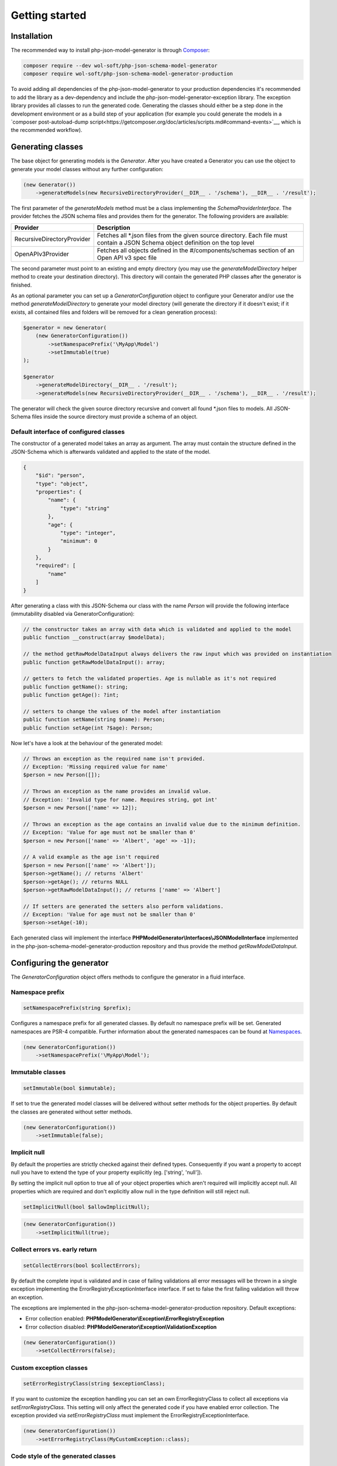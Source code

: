 Getting started
===============

Installation
------------

The recommended way to install php-json-model-generator is through `Composer <http://getcomposer.org>`_:

.. code-block:: rconsole

    composer require --dev wol-soft/php-json-schema-model-generator
    composer require wol-soft/php-json-schema-model-generator-production

To avoid adding all dependencies of the php-json-model-generator to your production dependencies it's recommended to add the library as a dev-dependency and include the php-json-model-generator-exception library. The exception library provides all classes to run the generated code. Generating the classes should either be a step done in the development environment or as a build step of your application (for example you could generate the models in a `composer post-autoload-dump script<https://getcomposer.org/doc/articles/scripts.md#command-events>`__, which is the recommended workflow).

Generating classes
------------------

The base object for generating models is the *Generator*. After you have created a Generator you can use the object to generate your model classes without any further configuration:

.. code-block:: php

    (new Generator())
        ->generateModels(new RecursiveDirectoryProvider(__DIR__ . '/schema'), __DIR__ . '/result');

The first parameter of the *generateModels* method must be a class implementing the *SchemaProviderInterface*. The provider fetches the JSON schema files and provides them for the generator. The following providers are available:

=========================== ===========
Provider                    Description
=========================== ===========
RecursiveDirectoryProvider  Fetches all *.json files from the given source directory. Each file must contain a JSON Schema object definition on the top level
OpenAPIv3Provider           Fetches all objects defined in the #/components/schemas section of an Open API v3 spec file
=========================== ===========

The second parameter must point to an existing and empty directory (you may use the *generateModelDirectory* helper method to create your destination directory). This directory will contain the generated PHP classes after the generator is finished.

As an optional parameter you can set up a *GeneratorConfiguration* object to configure your Generator and/or use the method *generateModelDirectory* to generate your model directory (will generate the directory if it doesn't exist; if it exists, all contained files and folders will be removed for a clean generation process):

.. code-block:: php

    $generator = new Generator(
        (new GeneratorConfiguration())
            ->setNamespacePrefix('\MyApp\Model')
            ->setImmutable(true)
    );

    $generator
        ->generateModelDirectory(__DIR__ . '/result');
        ->generateModels(new RecursiveDirectoryProvider(__DIR__ . '/schema'), __DIR__ . '/result');

The generator will check the given source directory recursive and convert all found \*.json files to models. All JSON-Schema files inside the source directory must provide a schema of an object.

Default interface of configured classes
^^^^^^^^^^^^^^^^^^^^^^^^^^^^^^^^^^^^^^^

The constructor of a generated model takes an array as argument. The array must contain the structure defined in the JSON-Schema which is afterwards validated and applied to the state of the model.

.. code-block:: json

    {
        "$id": "person",
        "type": "object",
        "properties": {
            "name": {
                "type": "string"
            },
            "age": {
                "type": "integer",
                "minimum": 0
            }
        },
        "required": [
            "name"
        ]
    }

After generating a class with this JSON-Schema our class with the name `Person` will provide the following interface (immutability disabled via GeneratorConfiguration):

.. code-block:: php

    // the constructor takes an array with data which is validated and applied to the model
    public function __construct(array $modelData);

    // the method getRawModelDataInput always delivers the raw input which was provided on instantiation
    public function getRawModelDataInput(): array;

    // getters to fetch the validated properties. Age is nullable as it's not required
    public function getName(): string;
    public function getAge(): ?int;

    // setters to change the values of the model after instantiation
    public function setName(string $name): Person;
    public function setAge(int ?$age): Person;

Now let's have a look at the behaviour of the generated model:

.. code-block:: php

    // Throws an exception as the required name isn't provided.
    // Exception: 'Missing required value for name'
    $person = new Person([]);

    // Throws an exception as the name provides an invalid value.
    // Exception: 'Invalid type for name. Requires string, got int'
    $person = new Person(['name' => 12]);

    // Throws an exception as the age contains an invalid value due to the minimum definition.
    // Exception: 'Value for age must not be smaller than 0'
    $person = new Person(['name' => 'Albert', 'age' => -1]);

    // A valid example as the age isn't required
    $person = new Person(['name' => 'Albert']);
    $person->getName(); // returns 'Albert'
    $person->getAge(); // returns NULL
    $person->getRawModelDataInput(); // returns ['name' => 'Albert']

    // If setters are generated the setters also perform validations.
    // Exception: 'Value for age must not be smaller than 0'
    $person->setAge(-10);

Each generated class will implement the interface **PHPModelGenerator\\Interfaces\\JSONModelInterface** implemented in the php-json-schema-model-generator-production repository and thus provide the method *getRawModelDataInput*.

Configuring the generator
-------------------------

The *GeneratorConfiguration* object offers methods to configure the generator in a fluid interface.

Namespace prefix
^^^^^^^^^^^^^^^^

.. code-block:: php

    setNamespacePrefix(string $prefix);

Configures a namespace prefix for all generated classes. By default no namespace prefix will be set. Generated namespaces are PSR-4 compatible.
Further information about the generated namespaces can be found at `Namespaces <generic/namespaces.html>`__.

.. code-block:: php

    (new GeneratorConfiguration())
        ->setNamespacePrefix('\MyApp\Model');

Immutable classes
^^^^^^^^^^^^^^^^^

.. code-block:: php

    setImmutable(bool $immutable);

If set to true the generated model classes will be delivered without setter methods for the object properties. By default the classes are generated without setter methods.

.. code-block:: php

    (new GeneratorConfiguration())
        ->setImmutable(false);

Implicit null
^^^^^^^^^^^^^

By default the properties are strictly checked against their defined types. Consequently if you want a property to accept null you have to extend the type of your property explicitly (eg. ['string', 'null']).

By setting the implicit null option to true all of your object properties which aren't required will implicitly accept null. All properties which are required and don't explicitly allow null in the type definition will still reject null.

.. code-block:: php

    setImplicitNull(bool $allowImplicitNull);

.. code-block:: php

    (new GeneratorConfiguration())
        ->setImplicitNull(true);

Collect errors vs. early return
^^^^^^^^^^^^^^^^^^^^^^^^^^^^^^^

.. code-block:: php

    setCollectErrors(bool $collectErrors);

By default the complete input is validated and in case of failing validations all error messages will be thrown in a single exception implementing the ErrorRegistryExceptionInterface interface. If set to false the first failing validation will throw an exception.

The exceptions are implemented in the php-json-schema-model-generator-production repository. Default exceptions:

* Error collection enabled: **PHPModelGenerator\\Exception\\ErrorRegistryException**
* Error collection disabled: **PHPModelGenerator\\Exception\\ValidationException**

.. code-block:: php

    (new GeneratorConfiguration())
        ->setCollectErrors(false);

Custom exception classes
^^^^^^^^^^^^^^^^^^^^^^^^

.. code-block:: php

    setErrorRegistryClass(string $exceptionClass);

If you want to customize the exception handling you can set an own ErrorRegistryClass to collect all exceptions via *setErrorRegistryClass*. This setting will only affect the generated code if you have enabled error collection. The exception provided via *setErrorRegistryClass* must implement the ErrorRegistryExceptionInterface.

.. code-block:: php

    (new GeneratorConfiguration())
        ->setErrorRegistryClass(MyCustomException::class);

Code style of the generated classes
^^^^^^^^^^^^^^^^^^^^^^^^^^^^^^^^^^^

.. code-block:: php

    setPrettyPrint(bool $prettyPrint);

If set to false, the generated model classes won't follow coding guidelines (but the generation is faster). If enabled the package `Symplify/EasyCodingStandard <https://github.com/Symplify/EasyCodingStandard>`_ will be used to clean up the generated code. By default pretty printing is disabled.

.. code-block:: php

    (new GeneratorConfiguration())
        ->setPrettyPrint(true);

Serialization methods
^^^^^^^^^^^^^^^^^^^^^

.. code-block:: php

    setSerialization(bool $serialization);

If set to true the serialization methods `toArray`, `toJSON` and `jsonSerialize` will be added to the public interface of the generated classes. By default no serialization methods are added.

.. code-block:: php

    (new GeneratorConfiguration())
        ->setSerialization(true);

Generated interface:

.. code-block:: php

    public function toArray([int $depth = 512]): array;
    public function toJSON([int $options = 0 [, int $depth = 512]]): string;
    public function jsonSerialize(): array;

The generated class will implement the interface **PHPModelGenerator\\Interfaces\\SerializationInterface** implemented in the php-json-schema-model-generator-production repository. This interface can be used to write additional generic modules to handle the generated models. The $depth parameter defines the maximum amount of nested objects which are serialized. The $options parameter for the toJSON method provides access to the underlying option bitmask of `json_encode <https://www.php.net/manual/de/function.json-encode.php>`_.

Additionally the class will implement the PHP builtin interface **\JsonSerializable** which allows the direct usage of the generated classes in a custom json_encode.

Output generation process
^^^^^^^^^^^^^^^^^^^^^^^^^

.. code-block:: php

    setOutputEnabled(bool $outputEnabled);

Enable or disable output of the generation process to STDOUT. By default the output is enabled.

.. code-block:: php

    (new GeneratorConfiguration())
        ->setOutputEnabled(false);

The output contains information about generated classes, rendered classes, hints and warnings concerning the internal handling or the given schema files.
The output of a generation process may look like:

.. code-block:: none

    Generated class MyApp\User\Response\Login
    Generated class MyApp\User\Response\Register
    Duplicated signature 444fd086d8d1f186145a6f81a3ac3f7a for class Register_Message. Redirecting to Login_Message
    Rendered class MyApp\User\Response\Login
    Rendered class MyApp\User\Response\Register

Custom filter
^^^^^^^^^^^^^

.. code-block:: php

    addFilter(FilterInterface $customFilter);

Add a custom filter to the generator. For more details see `Filter <nonStandardExtensions/filter.html>`__.
